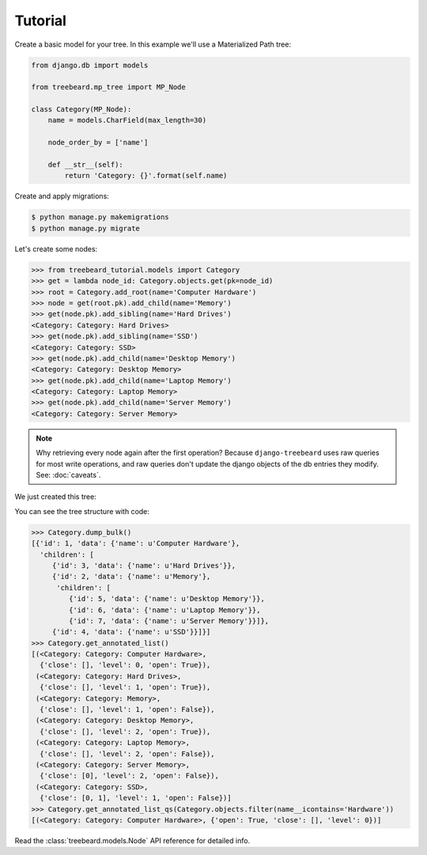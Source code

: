 Tutorial
========

Create a basic model for your tree. In this example we'll use a Materialized Path tree:

.. code-block:: python

    from django.db import models

    from treebeard.mp_tree import MP_Node

    class Category(MP_Node):
        name = models.CharField(max_length=30)

        node_order_by = ['name']

        def __str__(self):
            return 'Category: {}'.format(self.name)


Create and apply migrations:

.. code-block:: console

    $ python manage.py makemigrations
    $ python manage.py migrate


Let's create some nodes:

.. code-block:: python

    >>> from treebeard_tutorial.models import Category
    >>> get = lambda node_id: Category.objects.get(pk=node_id)
    >>> root = Category.add_root(name='Computer Hardware')
    >>> node = get(root.pk).add_child(name='Memory')
    >>> get(node.pk).add_sibling(name='Hard Drives')
    <Category: Category: Hard Drives>
    >>> get(node.pk).add_sibling(name='SSD')
    <Category: Category: SSD>
    >>> get(node.pk).add_child(name='Desktop Memory')
    <Category: Category: Desktop Memory>
    >>> get(node.pk).add_child(name='Laptop Memory')
    <Category: Category: Laptop Memory>
    >>> get(node.pk).add_child(name='Server Memory')
    <Category: Category: Server Memory>

.. note::

    Why retrieving every node again after the first operation? Because
    ``django-treebeard`` uses raw queries for most write operations,
    and raw queries don't update the django objects of the db entries they
    modify. See: :doc:`caveats`.

We just created this tree:


.. digraph:: introduction_digraph

  "Computer Hardware";
  "Computer Hardware" -> "Hard Drives";
  "Computer Hardware" -> "Memory";
  "Memory" -> "Desktop Memory";
  "Memory" -> "Laptop Memory";
  "Memory" -> "Server Memory";
  "Computer Hardware" -> "SSD";


You can see the tree structure with code:

.. code-block:: python

    >>> Category.dump_bulk()
    [{'id': 1, 'data': {'name': u'Computer Hardware'},
      'children': [
         {'id': 3, 'data': {'name': u'Hard Drives'}},
         {'id': 2, 'data': {'name': u'Memory'},
          'children': [
             {'id': 5, 'data': {'name': u'Desktop Memory'}},
             {'id': 6, 'data': {'name': u'Laptop Memory'}},
             {'id': 7, 'data': {'name': u'Server Memory'}}]},
         {'id': 4, 'data': {'name': u'SSD'}}]}]
    >>> Category.get_annotated_list()
    [(<Category: Category: Computer Hardware>,
      {'close': [], 'level': 0, 'open': True}),
     (<Category: Category: Hard Drives>,
      {'close': [], 'level': 1, 'open': True}),
     (<Category: Category: Memory>,
      {'close': [], 'level': 1, 'open': False}),
     (<Category: Category: Desktop Memory>,
      {'close': [], 'level': 2, 'open': True}),
     (<Category: Category: Laptop Memory>,
      {'close': [], 'level': 2, 'open': False}),
     (<Category: Category: Server Memory>,
      {'close': [0], 'level': 2, 'open': False}),
     (<Category: Category: SSD>,
      {'close': [0, 1], 'level': 1, 'open': False})]
    >>> Category.get_annotated_list_qs(Category.objects.filter(name__icontains='Hardware'))
    [(<Category: Category: Computer Hardware>, {'open': True, 'close': [], 'level': 0})]



Read the :class:`treebeard.models.Node` API reference for detailed info.

.. _`treebeard mercurial repository`:
   http://code.tabo.pe/django-treebeard
.. _`latest treebeard version from PyPI`:
   https://pypi.org/project/django-treebeard/
